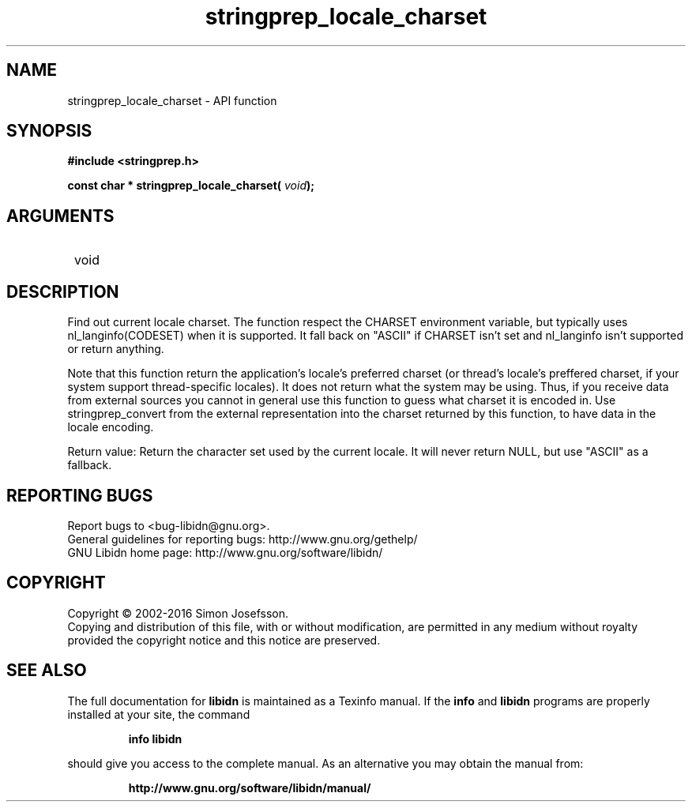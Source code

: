 .\" DO NOT MODIFY THIS FILE!  It was generated by gdoc.
.TH "stringprep_locale_charset" 3 "1.34" "libidn" "libidn"
.SH NAME
stringprep_locale_charset \- API function
.SH SYNOPSIS
.B #include <stringprep.h>
.sp
.BI "const char * stringprep_locale_charset( " void ");"
.SH ARGUMENTS
.IP " void" 12
.SH "DESCRIPTION"

Find out current locale charset.  The function respect the CHARSET
environment variable, but typically uses nl_langinfo(CODESET) when
it is supported.  It fall back on "ASCII" if CHARSET isn't set and
nl_langinfo isn't supported or return anything.

Note that this function return the application's locale's preferred
charset (or thread's locale's preffered charset, if your system
support thread\-specific locales).  It does not return what the
system may be using.  Thus, if you receive data from external
sources you cannot in general use this function to guess what
charset it is encoded in.  Use stringprep_convert from the external
representation into the charset returned by this function, to have
data in the locale encoding.

Return value: Return the character set used by the current locale.
It will never return NULL, but use "ASCII" as a fallback.
.SH "REPORTING BUGS"
Report bugs to <bug-libidn@gnu.org>.
.br
General guidelines for reporting bugs: http://www.gnu.org/gethelp/
.br
GNU Libidn home page: http://www.gnu.org/software/libidn/

.SH COPYRIGHT
Copyright \(co 2002-2016 Simon Josefsson.
.br
Copying and distribution of this file, with or without modification,
are permitted in any medium without royalty provided the copyright
notice and this notice are preserved.
.SH "SEE ALSO"
The full documentation for
.B libidn
is maintained as a Texinfo manual.  If the
.B info
and
.B libidn
programs are properly installed at your site, the command
.IP
.B info libidn
.PP
should give you access to the complete manual.
As an alternative you may obtain the manual from:
.IP
.B http://www.gnu.org/software/libidn/manual/
.PP
